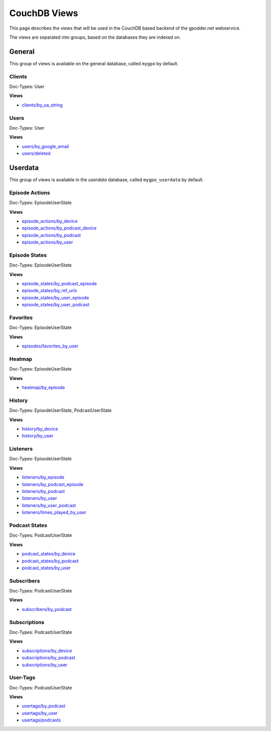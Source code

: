 
CouchDB Views
=============

This page describes the views that will be used in the CouchDB based backend of
the gpodder.net webservice.

The views are separated into groups, based on the databases they are indexed
on.

General
-------

This group of views is available on the general database, called ``mygpo`` by
default.


Clients
^^^^^^^

Doc-Types: User

**Views**

* `clients/by_ua_string <https://github.com/gpodder/mygpo/tree/master/couchdb/general/_design/clients/views/by_ua_string>`_


Users
^^^^^

Doc-Types: User

**Views**

* `users/by_google_email <https://github.com/gpodder/mygpo/tree/master/couchdb/general/_design/users/views/by_google_email>`_
* `users/deleted <https://github.com/gpodder/mygpo/tree/master/couchdb/general/_design/users/views/deleted>`_


Userdata
--------

This group of views is available in the *userdata* database, called
``mygpo_userdata`` by default.


Episode Actions
^^^^^^^^^^^^^^^

Doc-Types: EpisodeUserState

**Views**

* `episode_actions/by_device <https://github.com/gpodder/mygpo/tree/master/couchdb/general/_design/episode_actions/views/by_device>`_
* `episode_actions/by_podcast_device <https://github.com/gpodder/mygpo/tree/master/couchdb/general/_design/episode_actions/views/by_podcast_device>`_
* `episode_actions/by_podcast <https://github.com/gpodder/mygpo/tree/master/couchdb/general/_design/episode_actions/views/by_podcast>`_
* `episode_actions/by_user <https://github.com/gpodder/mygpo/tree/master/couchdb/general/_design/episode_actions/views/by_user>`_


Episode States
^^^^^^^^^^^^^^

Doc-Types: EpisodeUserState

**Views**

* `episode_states/by_podcast_episode <https://github.com/gpodder/mygpo/tree/master/couchdb/general/_design/episode_states/views/by_podcast_episode>`_
* `episode_states/by_ref_urls <https://github.com/gpodder/mygpo/tree/master/couchdb/general/_design/episode_states/views/by_ref_urls>`_
* `episode_states/by_user_episode <https://github.com/gpodder/mygpo/tree/master/couchdb/general/_design/episode_states/views/by_user_episode>`_
* `episode_states/by_user_podcast <https://github.com/gpodder/mygpo/tree/master/couchdb/general/_design/episode_states/views/by_user_podcast>`_


Favorites
^^^^^^^^^

Doc-Types: EpisodeUserState

**Views**

* `episodes/favorites_by_user <https://github.com/gpodder/mygpo/tree/master/couchdb/general/_design/favorites/views/episodes_by_user>`_


Heatmap
^^^^^^^

Doc-Types: EpisodeUserState

**Views**

* `heatmap/by_episode <https://github.com/gpodder/mygpo/tree/master/couchdb/general/_design/heatmap/views/by_episode>`_


History
^^^^^^^

Doc-Types: EpisodeUserState, PodcastUserState

**Views**

* `history/by_device <https://github.com/gpodder/mygpo/tree/master/couchdb/general/_design/history/views/by_device>`_
* `history/by_user <https://github.com/gpodder/mygpo/tree/master/couchdb/general/_design/history/views/by_user>`_


Listeners
^^^^^^^^^

Doc-Types: EpisodeUserState

**Views**

* `listeners/by_episode <https://github.com/gpodder/mygpo/tree/master/couchdb/general/_design/listeners/views/by_episode>`_
* `listeners/by_podcast_episode <https://github.com/gpodder/mygpo/tree/master/couchdb/general/_design/listeners/views/by_podcast_episode>`_
* `listeners/by_podcast <https://github.com/gpodder/mygpo/tree/master/couchdb/general/_design/listeners/views/by_podcast>`_
* `listeners/by_user <https://github.com/gpodder/mygpo/tree/master/couchdb/general/_design/listeners/views/by_user>`_
* `listeners/by_user_podcast <https://github.com/gpodder/mygpo/tree/master/couchdb/general/_design/listeners/views/by_user_podcast>`_
* `listeners/times_played_by_user <https://github.com/gpodder/mygpo/tree/master/couchdb/general/_design/listeners/views/times_played_by_user>`_


Podcast States
^^^^^^^^^^^^^^

Doc-Types: PodcastUserState

**Views**

* `podcast_states/by_device <https://github.com/gpodder/mygpo/tree/master/couchdb/general/_design/podcast_states/views/by_device>`_
* `podcast_states/by_podcast <https://github.com/gpodder/mygpo/tree/master/couchdb/general/_design/podcast_states/views/by_podcast>`_
* `podcast_states/by_user <https://github.com/gpodder/mygpo/tree/master/couchdb/general/_design/podcast_states/views/by_user>`_


Subscribers
^^^^^^^^^^^

Doc-Types: PodcastUserState

**Views**

* `subscribers/by_podcast <https://github.com/gpodder/mygpo/tree/master/couchdb/general/_design/subscribers/views/by_podcast>`_


Subscriptions
^^^^^^^^^^^^^

Doc-Types: PodcastUserState

**Views**

* `subscriptions/by_device <https://github.com/gpodder/mygpo/tree/master/couchdb/general/_design/subscriptions/views/by_device>`_
* `subscriptions/by_podcast <https://github.com/gpodder/mygpo/tree/master/couchdb/general/_design/subscriptions/views/by_podcast>`_
* `subscriptions/by_user <https://github.com/gpodder/mygpo/tree/master/couchdb/general/_design/subscriptions/views/by_user>`_


User-Tags
^^^^^^^^^

Doc-Types: PodcastUserState

**Views**

* `usertags/by_podcast <https://github.com/gpodder/mygpo/tree/master/couchdb/general/_design/usertags/views/by_podcast>`_
* `usertags/by_user <https://github.com/gpodder/mygpo/tree/master/couchdb/general/_design/usertags/views/by_user>`_
* `usertags/podcasts <https://github.com/gpodder/mygpo/tree/master/couchdb/general/_design/usertags/views/podcasts>`_
